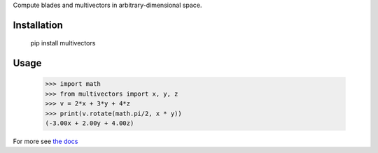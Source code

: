 Compute blades and multivectors in arbitrary-dimensional space.

Installation
------------

    pip install multivectors

Usage
-----

    >>> import math
    >>> from multivectors import x, y, z
    >>> v = 2*x + 3*y + 4*z
    >>> print(v.rotate(math.pi/2, x * y))
    (-3.00x + 2.00y + 4.00z)

For more see `the docs <https://multivectors.rtfd.io>`_